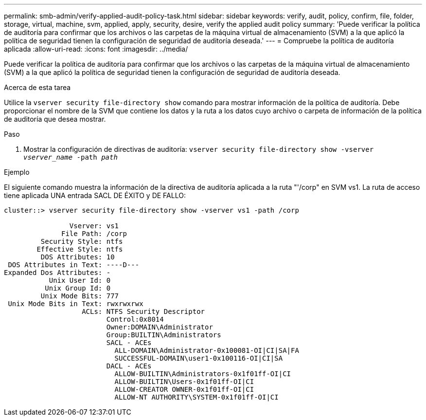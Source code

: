 ---
permalink: smb-admin/verify-applied-audit-policy-task.html 
sidebar: sidebar 
keywords: verify, audit, policy, confirm, file, folder, storage, virtual, machine, svm, applied, apply, security, desire, verify the applied audit policy 
summary: 'Puede verificar la política de auditoría para confirmar que los archivos o las carpetas de la máquina virtual de almacenamiento (SVM) a la que aplicó la política de seguridad tienen la configuración de seguridad de auditoría deseada.' 
---
= Compruebe la política de auditoría aplicada
:allow-uri-read: 
:icons: font
:imagesdir: ../media/


[role="lead"]
Puede verificar la política de auditoría para confirmar que los archivos o las carpetas de la máquina virtual de almacenamiento (SVM) a la que aplicó la política de seguridad tienen la configuración de seguridad de auditoría deseada.

.Acerca de esta tarea
Utilice la `vserver security file-directory show` comando para mostrar información de la política de auditoría. Debe proporcionar el nombre de la SVM que contiene los datos y la ruta a los datos cuyo archivo o carpeta de información de la política de auditoría que desea mostrar.

.Paso
. Mostrar la configuración de directivas de auditoría: `vserver security file-directory show -vserver _vserver_name_ -path _path_`


.Ejemplo
El siguiente comando muestra la información de la directiva de auditoría aplicada a la ruta "'/corp" en SVM vs1. La ruta de acceso tiene aplicada UNA entrada SACL DE ÉXITO y DE FALLO:

[listing]
----
cluster::> vserver security file-directory show -vserver vs1 -path /corp

                Vserver: vs1
              File Path: /corp
         Security Style: ntfs
        Effective Style: ntfs
         DOS Attributes: 10
 DOS Attributes in Text: ----D---
Expanded Dos Attributes: -
           Unix User Id: 0
          Unix Group Id: 0
         Unix Mode Bits: 777
 Unix Mode Bits in Text: rwxrwxrwx
                   ACLs: NTFS Security Descriptor
                         Control:0x8014
                         Owner:DOMAIN\Administrator
                         Group:BUILTIN\Administrators
                         SACL - ACEs
                           ALL-DOMAIN\Administrator-0x100081-OI|CI|SA|FA
                           SUCCESSFUL-DOMAIN\user1-0x100116-OI|CI|SA
                         DACL - ACEs
                           ALLOW-BUILTIN\Administrators-0x1f01ff-OI|CI
                           ALLOW-BUILTIN\Users-0x1f01ff-OI|CI
                           ALLOW-CREATOR OWNER-0x1f01ff-OI|CI
                           ALLOW-NT AUTHORITY\SYSTEM-0x1f01ff-OI|CI
----